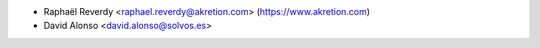 * Raphaël Reverdy <raphael.reverdy@akretion.com> (https://www.akretion.com)
* David Alonso <david.alonso@solvos.es>
